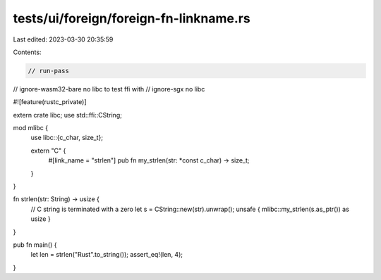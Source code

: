 tests/ui/foreign/foreign-fn-linkname.rs
=======================================

Last edited: 2023-03-30 20:35:59

Contents:

.. code-block:: rs

    // run-pass
// ignore-wasm32-bare no libc to test ffi with
// ignore-sgx no libc

#![feature(rustc_private)]

extern crate libc;
use std::ffi::CString;

mod mlibc {
    use libc::{c_char, size_t};

    extern "C" {
        #[link_name = "strlen"]
        pub fn my_strlen(str: *const c_char) -> size_t;
    }
}

fn strlen(str: String) -> usize {
    // C string is terminated with a zero
    let s = CString::new(str).unwrap();
    unsafe { mlibc::my_strlen(s.as_ptr()) as usize }
}

pub fn main() {
    let len = strlen("Rust".to_string());
    assert_eq!(len, 4);
}


